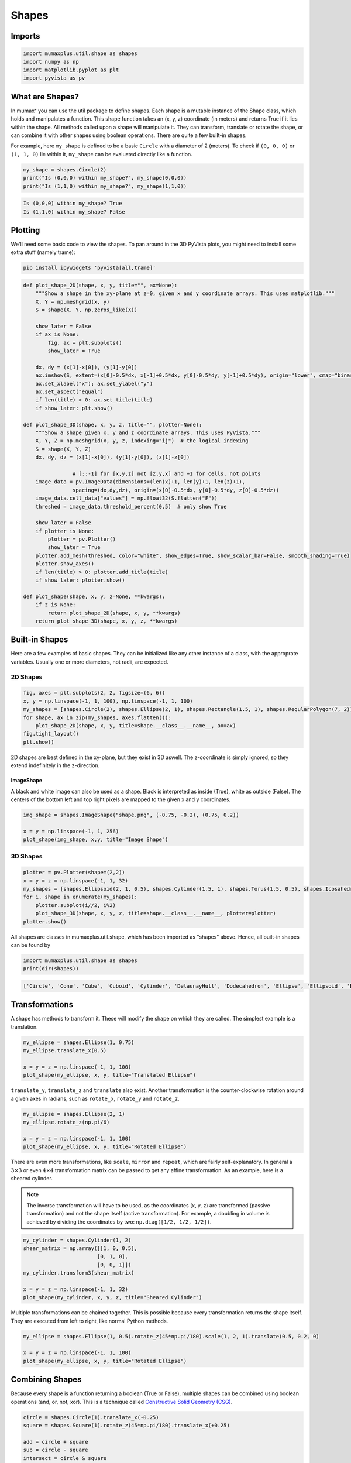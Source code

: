 Shapes
======

Imports
-------

.. code-block:: python

    import mumaxplus.util.shape as shapes
    import numpy as np
    import matplotlib.pyplot as plt
    import pyvista as pv

What are Shapes?
----------------

In mumax⁺ you can use the util package to define shapes. Each shape is a mutable
instance of the Shape class, which holds and manipulates a function. This shape
function takes an (x, y, z) coordinate (in meters) and returns True if it lies
within the shape. All methods called upon a shape will manipulate it. They can
transform, translate or rotate the shape, or can combine it with other shapes
using boolean operations. There are quite a few built-in shapes.

For example, here ``my_shape`` is defined to be a basic ``Circle`` with a diameter
of 2 (meters). To check if ``(0, 0, 0)`` or ``(1, 1, 0)`` lie within it, ``my_shape``
can be evaluated directly like a function.

.. code-block:: python

    my_shape = shapes.Circle(2)
    print("Is (0,0,0) within my_shape?", my_shape(0,0,0))
    print("Is (1,1,0) within my_shape?", my_shape(1,1,0))

.. code-block:: console

    Is (0,0,0) within my_shape? True
    Is (1,1,0) within my_shape? False

Plotting
--------

We'll need some basic code to view the shapes. To pan around in the 3D PyVista
plots, you might need to install some extra stuff (namely trame):

.. code-block:: bash

    pip install ipywidgets 'pyvista[all,trame]'

.. code-block:: python

    def plot_shape_2D(shape, x, y, title="", ax=None):
        """Show a shape in the xy-plane at z=0, given x and y coordinate arrays. This uses matplotlib."""
        X, Y = np.meshgrid(x, y)
        S = shape(X, Y, np.zeros_like(X))

        show_later = False
        if ax is None:
            fig, ax = plt.subplots()
            show_later = True
            
        dx, dy = (x[1]-x[0]), (y[1]-y[0])
        ax.imshow(S, extent=(x[0]-0.5*dx, x[-1]+0.5*dx, y[0]-0.5*dy, y[-1]+0.5*dy), origin="lower", cmap="binary")
        ax.set_xlabel("x"); ax.set_ylabel("y")
        ax.set_aspect("equal")
        if len(title) > 0: ax.set_title(title)
        if show_later: plt.show()

    def plot_shape_3D(shape, x, y, z, title="", plotter=None):
        """Show a shape given x, y and z coordinate arrays. This uses PyVista."""
        X, Y, Z = np.meshgrid(x, y, z, indexing="ij")  # the logical indexing
        S = shape(X, Y, Z)
        dx, dy, dz = (x[1]-x[0]), (y[1]-y[0]), (z[1]-z[0])
        
                    # [::-1] for [x,y,z] not [z,y,x] and +1 for cells, not points
        image_data = pv.ImageData(dimensions=(len(x)+1, len(y)+1, len(z)+1),  
                    spacing=(dx,dy,dz), origin=(x[0]-0.5*dx, y[0]-0.5*dy, z[0]-0.5*dz))
        image_data.cell_data["values"] = np.float32(S.flatten("F"))
        threshed = image_data.threshold_percent(0.5)  # only show True

        show_later = False
        if plotter is None:
            plotter = pv.Plotter()
            show_later = True
        plotter.add_mesh(threshed, color="white", show_edges=True, show_scalar_bar=False, smooth_shading=True)
        plotter.show_axes()
        if len(title) > 0: plotter.add_title(title)
        if show_later: plotter.show()

    def plot_shape(shape, x, y, z=None, **kwargs):
        if z is None:
            return plot_shape_2D(shape, x, y, **kwargs)
        return plot_shape_3D(shape, x, y, z, **kwargs)

Built-in Shapes
---------------
Here are a few examples of basic shapes. They can be initialized like any other
instance of a class, with the approprate variables. Usually one or more diameters,
not radii, are expected.

2D Shapes
^^^^^^^^^

.. code-block:: python

    fig, axes = plt.subplots(2, 2, figsize=(6, 6))
    x, y = np.linspace(-1, 1, 100), np.linspace(-1, 1, 100)
    my_shapes = [shapes.Circle(2), shapes.Ellipse(2, 1), shapes.Rectangle(1.5, 1), shapes.RegularPolygon(7, 2)]
    for shape, ax in zip(my_shapes, axes.flatten()):
        plot_shape_2D(shape, x, y, title=shape.__class__.__name__, ax=ax)
    fig.tight_layout()
    plt.show()

.. image:: images/shapes_1.png
   :align: center
   :width: 600px

2D shapes are best defined in the xy-plane, but they exist in 3D aswell. The
z-coordinate is simply ignored, so they extend indefinitely in the z-direction.

ImageShape
**********

A black and white image can also be used as a shape. Black is interpreted as
inside (True), white as outside (False). The centers of the bottom left and top
right pixels are mapped to the given x and y coordinates.

.. code-block:: python

    img_shape = shapes.ImageShape("shape.png", (-0.75, -0.2), (0.75, 0.2))

    x = y = np.linspace(-1, 1, 256)
    plot_shape(img_shape, x,y, title="Image Shape")

.. image:: images/shapes_2.png
   :align: center
   :width: 600px

3D Shapes
^^^^^^^^^

.. code-block::

    plotter = pv.Plotter(shape=(2,2))
    x = y = z = np.linspace(-1, 1, 32)
    my_shapes = [shapes.Ellipsoid(2, 1, 0.5), shapes.Cylinder(1.5, 1), shapes.Torus(1.5, 0.5), shapes.Icosahedron(2)]
    for i, shape in enumerate(my_shapes):
        plotter.subplot(i//2, i%2)
        plot_shape_3D(shape, x, y, z, title=shape.__class__.__name__, plotter=plotter)
    plotter.show()

.. image:: images/shapes_3.png
   :align: center
   :width: 600px

All shapes are classes in mumaxplus.util.shape, which has been imported as
"shapes" above. Hence, all built-in shapes can be found by

.. code-block:: python

    import mumaxplus.util.shape as shapes
    print(dir(shapes))

.. code-block:: console

    ['Circle', 'Cone', 'Cube', 'Cuboid', 'Cylinder', 'DelaunayHull', 'Dodecahedron', 'Ellipse', 'Ellipsoid', 'Empty', 'Icosahedron', 'Icosidodecahedron', 'ImageShape', 'Octahedron', 'Polygon', 'Rectangle', 'RegularPolygon', 'Shape', 'Sphere', 'Square', 'Tetrahedron', 'Torus', 'Universe', 'XRange', 'YRange', 'ZRange', '_Delaunay', '_Image', '_Path', '__builtins__', '__cached__', '__doc__', '__file__', '__loader__', '__name__', '__package__', '__spec__', '_np']

Transformations
---------------
A shape has methods to transform it. These will modify the shape on which they
are called. The simplest example is a translation.

.. code-block:: python

    my_ellipse = shapes.Ellipse(1, 0.75)
    my_ellipse.translate_x(0.5)

    x = y = z = np.linspace(-1, 1, 100)
    plot_shape(my_ellipse, x, y, title="Translated Ellipse")

.. image:: images/shapes_4.png
   :align: center
   :width: 600px

``translate_y``, ``translate_z`` and ``translate`` also exist. Another transformation
is the counter-clockwise rotation around a given axes in radians, such as
``rotate_x``, ``rotate_y`` and ``rotate_z``.

.. code-block:: python

    my_ellipse = shapes.Ellipse(2, 1)
    my_ellipse.rotate_z(np.pi/6)

    x = y = z = np.linspace(-1, 1, 100)
    plot_shape(my_ellipse, x, y, title="Rotated Ellipse")

.. image:: images/shapes_5.png
   :align: center
   :width: 600px

There are even more transformations, like ``scale``, ``mirror`` and ``repeat``, which
are fairly self-explanatory. In general a :math:`3 \times 3` or even
:math:`4 \times 4` transformation matrix can be passed to get any affine
transformation. As an example, here is a sheared cylinder.

.. note::

    The inverse transformation will have to be used, as the coordinates
    (x, y, z) are transformed (passive transformation) and not the shape itself
    (active transformation). For example, a doubling in volume is achieved by
    dividing the coordinates by two: ``np.diag([1/2, 1/2, 1/2])``.

.. code-block:: python

    my_cylinder = shapes.Cylinder(1, 2)
    shear_matrix = np.array([[1, 0, 0.5],
                            [0, 1, 0],
                            [0, 0, 1]])
    my_cylinder.transform3(shear_matrix)

    x = y = z = np.linspace(-1, 1, 32)
    plot_shape(my_cylinder, x, y, z, title="Sheared Cylinder")

.. image:: images/shapes_6.png
   :align: center
   :width: 600px

Multiple transformations can be chained together. This is possible because every
transformation returns the shape itself. They are executed from left to right,
like normal Python methods.

.. code-block:: python

    my_ellipse = shapes.Ellipse(1, 0.5).rotate_z(45*np.pi/180).scale(1, 2, 1).translate(0.5, 0.2, 0)

    x = y = z = np.linspace(-1, 1, 100)
    plot_shape(my_ellipse, x, y, title="Rotated Ellipse")

.. image:: images/shapes_7.png
   :align: center
   :width: 600px

Combining Shapes
----------------
Because every shape is a function returning a boolean (True or False), multiple
shapes can be combined using boolean operations (and, or, not, xor). This is a
technique called `Constructive Solid Geometry (CSG) <https://en.wikipedia.org/wiki/Constructive_solid_geometry>`_.

.. code-block:: python

    circle = shapes.Circle(1).translate_x(-0.25)
    square = shapes.Square(1).rotate_z(45*np.pi/180).translate_x(+0.25)

    add = circle + square
    sub = circle - square
    intersect = circle & square
    xor = circle ^ square

    fig, axs = plt.subplots(2, 2, figsize=(6,6))

    x = y = np.linspace(-1, 1, 100)
    plot_shape_2D(add, x, y, title="add", ax=axs[0,0])
    plot_shape_2D(sub, x, y, title="subtract", ax=axs[0,1])
    plot_shape_2D(intersect, x, y, title="intersect", ax=axs[1,0])
    plot_shape_2D(xor, x, y, title="xor", ax=axs[1,1])

    fig.tight_layout()
    plt.show()

.. image:: images/shapes_8.png
   :align: center
   :width: 600px

These operations all return a new Shape instance. If you want to modify the shape
directly, you can use the methods, like ``add``, ``sub``, ``intersect`` and ``xor``. You
can also use inplace operators, such as ``+=``, ``-=``, ``&=`` and ``^=``.

Make your own shape
-------------------
You don't need to define a shape for the purposes of defining the geometry of a
magnet. A simple function will suffice. But if you want to take advantage of the
implemented ``Shape`` methods, that's possible. You can use the base ``Shape`` class
and give it a function. If you want to use it more often, perhaps consider making
a new child class.

.. code-block:: python

    # A) a simple function
    def heart_function(x,y,z):
        return (x**2 + (9/4)*(y**2) + z**2 - 1)**3 - (x**2)*(z**3) -(9/200)*(y**2)*(z**3) <= 0

    # B) a base Shape class instance with a custom function
    heart_shape_inst = shapes.Shape(heart_function)

    # C) a Heart child class instance
    class Heart(shapes.Shape):
        def __init__(self):
            super().__init__(heart_function)
    heart_class_inst = Heart()


    # slight transformations to keep it interesting
    heart_shape_inst.rotate_z(-45*np.pi/180)
    heart_class_inst.rotate_x(np.pi).rotate_z(-45*np.pi/180)

    # plotting
    plotter = pv.Plotter(shape=(1,3))
    x = y = z = np.linspace(-1.5, 1.5, 32)
    plotter.subplot(0,0)
    plot_shape(heart_function, x, y, z, title="function", plotter=plotter)  # simple function
    plotter.subplot(0,1)
    plot_shape(heart_shape_inst, x, y, z, title="base Shape", plotter=plotter)  # base Shape instance
    plotter.subplot(0,2)
    plot_shape(heart_class_inst, x, y, z, title="child class", plotter=plotter)  # child Heart instance

    plotter.show()

.. image:: images/shapes_9.png
   :align: center
   :width: 600px

Copy
----
Lastly, if you ever want to use a shape in two different ways, you can copy it
using the ``.copy()`` method.

.. code-block:: python

    my_shape = shapes.Ellipse(1, 0.5)
    my_shape.rotate_z(np.pi/8)
    top_shape = my_shape.copy().translate_y(0.5)  # translate a copy up
    bottom_shape = my_shape.copy().translate_y(-0.5)  # translate a different copy down
    total_shape = my_shape + top_shape + bottom_shape

    x = y = np.linspace(-1, 1, 100)
    plot_shape(total_shape, x, y)

.. image:: images/shapes_10.png
   :align: center
   :width: 600px